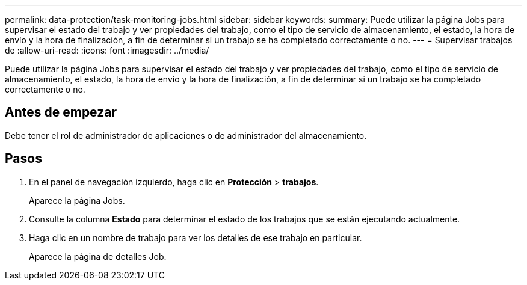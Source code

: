 ---
permalink: data-protection/task-monitoring-jobs.html 
sidebar: sidebar 
keywords:  
summary: Puede utilizar la página Jobs para supervisar el estado del trabajo y ver propiedades del trabajo, como el tipo de servicio de almacenamiento, el estado, la hora de envío y la hora de finalización, a fin de determinar si un trabajo se ha completado correctamente o no. 
---
= Supervisar trabajos de
:allow-uri-read: 
:icons: font
:imagesdir: ../media/


[role="lead"]
Puede utilizar la página Jobs para supervisar el estado del trabajo y ver propiedades del trabajo, como el tipo de servicio de almacenamiento, el estado, la hora de envío y la hora de finalización, a fin de determinar si un trabajo se ha completado correctamente o no.



== Antes de empezar

Debe tener el rol de administrador de aplicaciones o de administrador del almacenamiento.



== Pasos

. En el panel de navegación izquierdo, haga clic en *Protección* > *trabajos*.
+
Aparece la página Jobs.

. Consulte la columna *Estado* para determinar el estado de los trabajos que se están ejecutando actualmente.
. Haga clic en un nombre de trabajo para ver los detalles de ese trabajo en particular.
+
Aparece la página de detalles Job.


